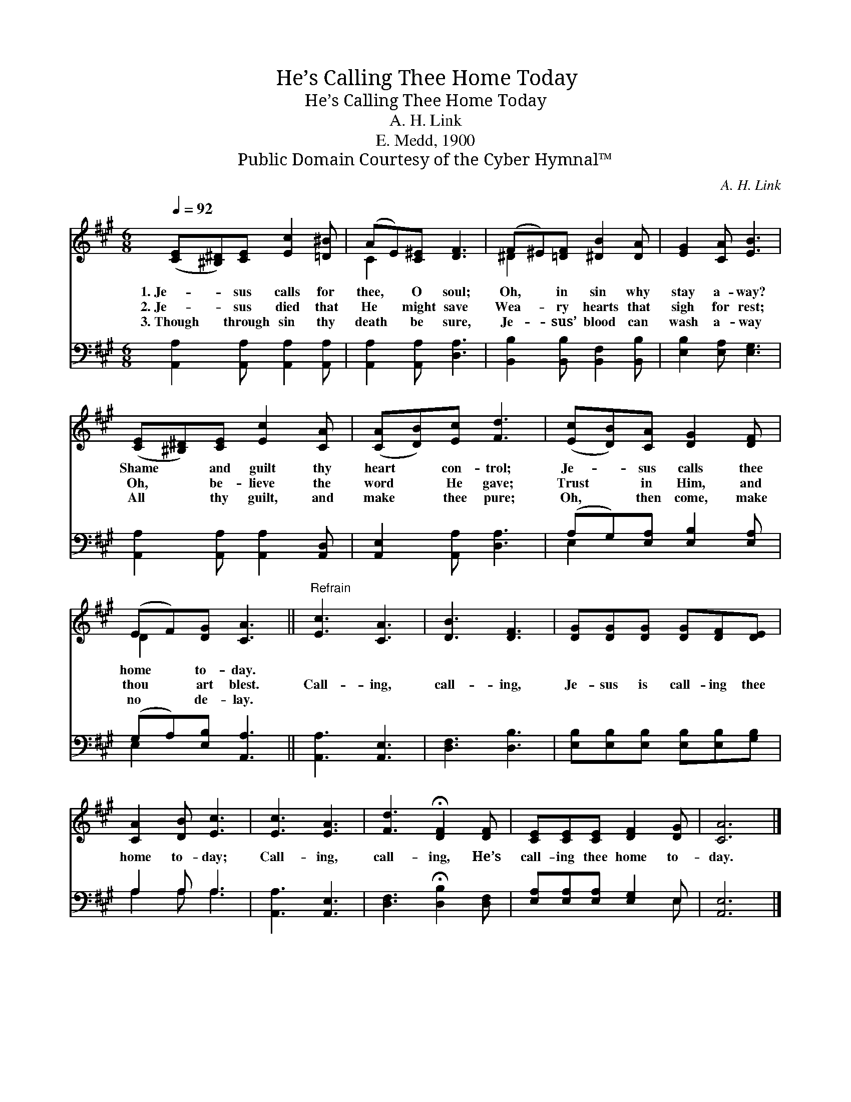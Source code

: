 X:1
T:He’s Calling Thee Home Today
T:He’s Calling Thee Home Today
T:A. H. Link
T:E. Medd, 1900
T:Public Domain Courtesy of the Cyber Hymnal™
C:A. H. Link
Z:Public Domain
Z:Courtesy of the Cyber Hymnal™
%%score ( 1 2 ) ( 3 4 )
L:1/8
Q:1/4=92
M:6/8
K:A
V:1 treble 
V:2 treble 
V:3 bass 
V:4 bass 
V:1
 ([CE][^B,^D])[CE] [Ec]2 [=D^B] | (AE)[C^E] [DF]3 | (F^E)[=DF] [^DB]2 [DA] | [EG]2 [CA] [EB]3 | %4
w: 1.~Je- * sus calls for|thee, * O soul;|Oh, * in sin why|stay a- way?|
w: 2.~Je- * sus died that|He * might save|Wea- * ry hearts that|sigh for rest;|
w: 3.~Though * through sin thy|death * be sure,|Je- * sus’ blood can|wash a- way|
 ([CE][^B,^D])[CE] [Ec]2 [CA] | ([CA][DB])[Ec] [Fd]3 | ([Ec][DB])[CA] [DG]2 [DF] | %7
w: Shame * and guilt thy|heart * con- trol;|Je- * sus calls thee|
w: Oh, * be- lieve the|word * He gave;|Trust * in Him, and|
w: All * thy guilt, and|make * thee pure;|Oh, * then come, make|
 (EF)[DG] [CA]3 ||"^Refrain" [Ec]3 [CA]3 | [DB]3 [DF]3 | [DG][DG][DG] [DG][DF][DE] | %11
w: home * to- day.||||
w: thou * art blest.|Call- ing,|call- ing,|Je- sus is call- ing thee|
w: no * de- lay.||||
 [CA]2 [DB] [Ec]3 | [Ec]3 [EA]3 | [Fd]3 !fermata![DF]2 [DF] | [CE][CE][CE] [DF]2 [DG] | [CA]6 |] %16
w: |||||
w: home to- day;|Call- ing,|call- ing, He’s|call- ing thee home to-|day.|
w: |||||
V:2
 x6 | C2 x4 | ^D2 x4 | x6 | x6 | x6 | x6 | D2 x4 || x6 | x6 | x6 | x6 | x6 | x6 | x6 | x6 |] %16
V:3
 [A,,A,]2 [A,,A,] [A,,A,]2 [A,,A,] | [A,,A,]2 [A,,A,] [D,A,]3 | [B,,B,]2 [B,,B,] [B,,F,]2 [B,,B,] | %3
 [E,B,]2 [E,A,] [E,G,]3 | [A,,A,]2 [A,,A,] [A,,A,]2 [A,,D,] | [A,,E,]2 [A,,A,] [D,A,]3 | %6
 (A,G,)[E,A,] [E,B,]2 [E,A,] | (G,A,)[E,B,] [A,,A,]3 || [A,,A,]3 [A,,E,]3 | [D,F,]3 [D,B,]3 | %10
 [E,B,][E,B,][E,B,] [E,B,][E,B,][G,B,] | A,2 A, A,3 | [A,,A,]3 [A,,E,]3 | %13
 [D,F,]3 !fermata![D,B,]2 [D,F,] | [E,A,][E,A,][E,A,] [E,G,]2 E, | [A,,E,]6 |] %16
V:4
 x6 | x6 | x6 | x6 | x6 | x6 | E,2 x4 | E,2 x4 || x6 | x6 | x6 | A,2 A, A,3 | x6 | x6 | x5 E, | %15
 x6 |] %16


